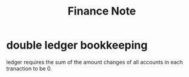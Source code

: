 #+TITLE: Finance Note

* double ledger bookkeeping
ledger requires the sum of the amount changes of all accounts in each tranaction to be 0.
